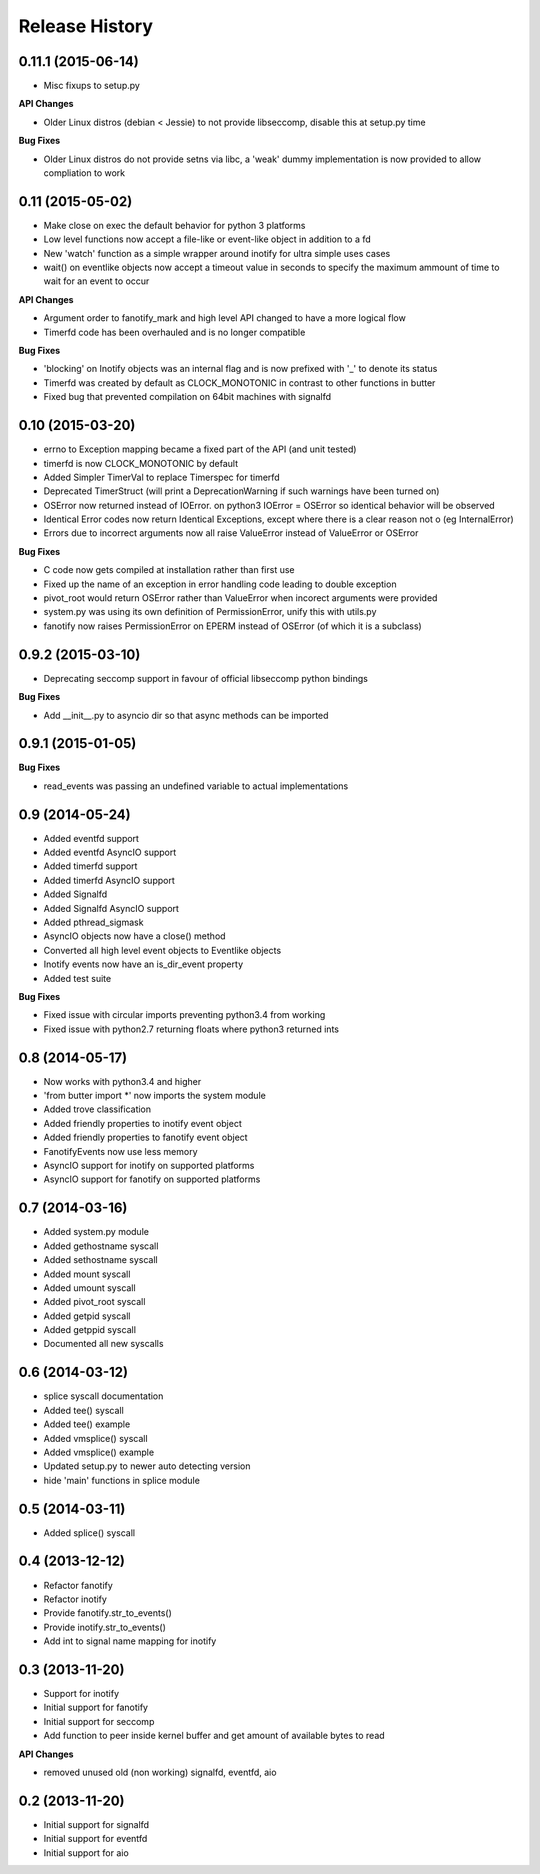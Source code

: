 .. :changelog:

Release History
---------------

0.11.1 (2015-06-14)
+++++++++++++++++++

- Misc fixups to setup.py

**API Changes**

- Older Linux distros (debian < Jessie) to not provide libseccomp, disable this at setup.py time

**Bug Fixes**

- Older Linux distros do not provide setns via libc, a 'weak' dummy implementation is now provided to allow compliation to work

0.11 (2015-05-02)
+++++++++++++++++

- Make close on exec the default behavior for python 3 platforms
- Low level functions now accept a file-like or event-like object in addition to a fd
- New 'watch' function as a simple wrapper around inotify for ultra simple uses cases
- wait() on eventlike objects now accept a timeout value in seconds to specify the maximum ammount of
  time to wait for an event to occur

**API Changes**

- Argument order to fanotify_mark and high level API changed to have a more logical flow
- Timerfd code has been overhauled and is no longer compatible

**Bug Fixes**

- 'blocking' on Inotify objects was an internal flag and is now prefixed with '_' to denote its status
- Timerfd was created by default as CLOCK_MONOTONIC in contrast to other functions in butter
- Fixed bug that prevented compilation on 64bit machines with signalfd

0.10 (2015-03-20)
+++++++++++++++++

- errno to Exception mapping became a fixed part of the API (and unit tested)
- timerfd is now CLOCK_MONOTONIC by default
- Added Simpler TimerVal to replace Timerspec for timerfd
- Deprecated TimerStruct (will print a DeprecationWarning if such warnings have been turned on)
- OSError now returned instead of IOError. on python3 IOError = OSError so identical behavior will be observed
- Identical Error codes now return Identical Exceptions, except where there is a clear reason not o (eg InternalError)
- Errors due to incorrect arguments now all raise ValueError instead of ValueError or OSError

**Bug Fixes**

- C code now gets compiled at installation rather than first use
- Fixed up the name of an exception in error handling code leading to double exception
- pivot_root would return OSError rather than ValueError when incorect arguments were provided
- system.py was using its own definition of PermissionError, unify this with utils.py
- fanotify now raises PermissionError on EPERM instead of OSError (of which it is a subclass)

0.9.2 (2015-03-10)
++++++++++++++++++

- Deprecating seccomp support in favour of official libseccomp python bindings

**Bug Fixes**

- Add __init__.py to asyncio dir so that async methods can be imported

0.9.1 (2015-01-05)
++++++++++++++++++

**Bug Fixes**

- read_events was passing an undefined variable to actual implementations

0.9 (2014-05-24)
++++++++++++++++

- Added eventfd support
- Added eventfd AsyncIO support
- Added timerfd support
- Added timerfd AsyncIO support
- Added Signalfd
- Added Signalfd AsyncIO support
- Added pthread_sigmask
- AsyncIO objects now have a close() method
- Converted all high level event objects to Eventlike objects
- Inotify events now have an is_dir_event property
- Added test suite

**Bug Fixes**

- Fixed issue with circular imports preventing python3.4 from working
- Fixed issue with python2.7 returning floats where python3 returned ints


0.8 (2014-05-17)
++++++++++++++++

- Now works with python3.4 and higher
- 'from butter import \*' now imports the system module
- Added trove classification
- Added friendly properties to inotify event object
- Added friendly properties to fanotify event object
- FanotifyEvents now use less memory
- AsyncIO support for inotify on supported platforms
- AsyncIO support for fanotify on supported platforms

0.7 (2014-03-16)
++++++++++++++++

- Added system.py module
- Added gethostname syscall
- Added sethostname syscall
- Added mount syscall
- Added umount syscall
- Added pivot_root syscall
- Added getpid syscall
- Added getppid syscall
- Documented all new syscalls

0.6 (2014-03-12)
++++++++++++++++

- splice syscall documentation
- Added tee() syscall
- Added tee() example
- Added vmsplice() syscall
- Added vmsplice() example
- Updated setup.py to newer auto detecting version
- hide 'main' functions in splice module

0.5 (2014-03-11)
++++++++++++++++

- Added splice() syscall

0.4 (2013-12-12)
++++++++++++++++

- Refactor fanotify
- Refactor inotify
- Provide fanotify.str_to_events()
- Provide inotify.str_to_events()
- Add int to signal name mapping for inotify

0.3 (2013-11-20)
++++++++++++++++

- Support for inotify
- Initial support for fanotify
- Initial support for seccomp
- Add function to peer inside kernel buffer and get amount of available bytes to read
  
**API Changes**

- removed unused old (non working) signalfd, eventfd, aio

0.2 (2013-11-20)
++++++++++++++++

- Initial support for signalfd
- Initial support for eventfd
- Initial support for aio

